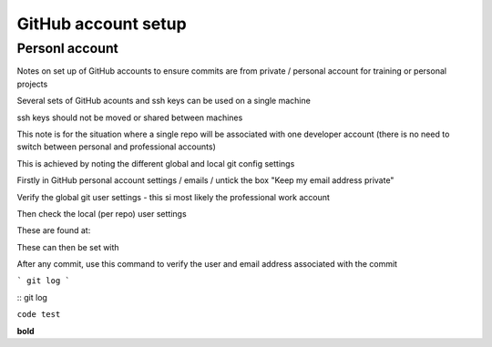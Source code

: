 GitHub account setup
====================

Personl account
~~~~~~~~~~~~~~~

Notes on set up of GitHub accounts to ensure commits are from private / personal account for training or personal projects


Several sets of GitHub acounts and ssh keys can be used on a single machine

ssh keys should not be moved or shared between machines

This note is for the situation where a single repo will be associated with one developer account 
(there is no need to switch between personal and professional accounts)

This is achieved by noting the different global and local git config settings

Firstly in GitHub personal account settings / emails / untick the box "Keep my email address private"

Verify the global git user settings - this si most likely the professional work account


Then check the local (per repo) user settings

These are found at:

These can then be set with 




After any commit, use this command to verify the user and email address associated with the commit

```
git log
```

::
git log

``code test``

**bold**





